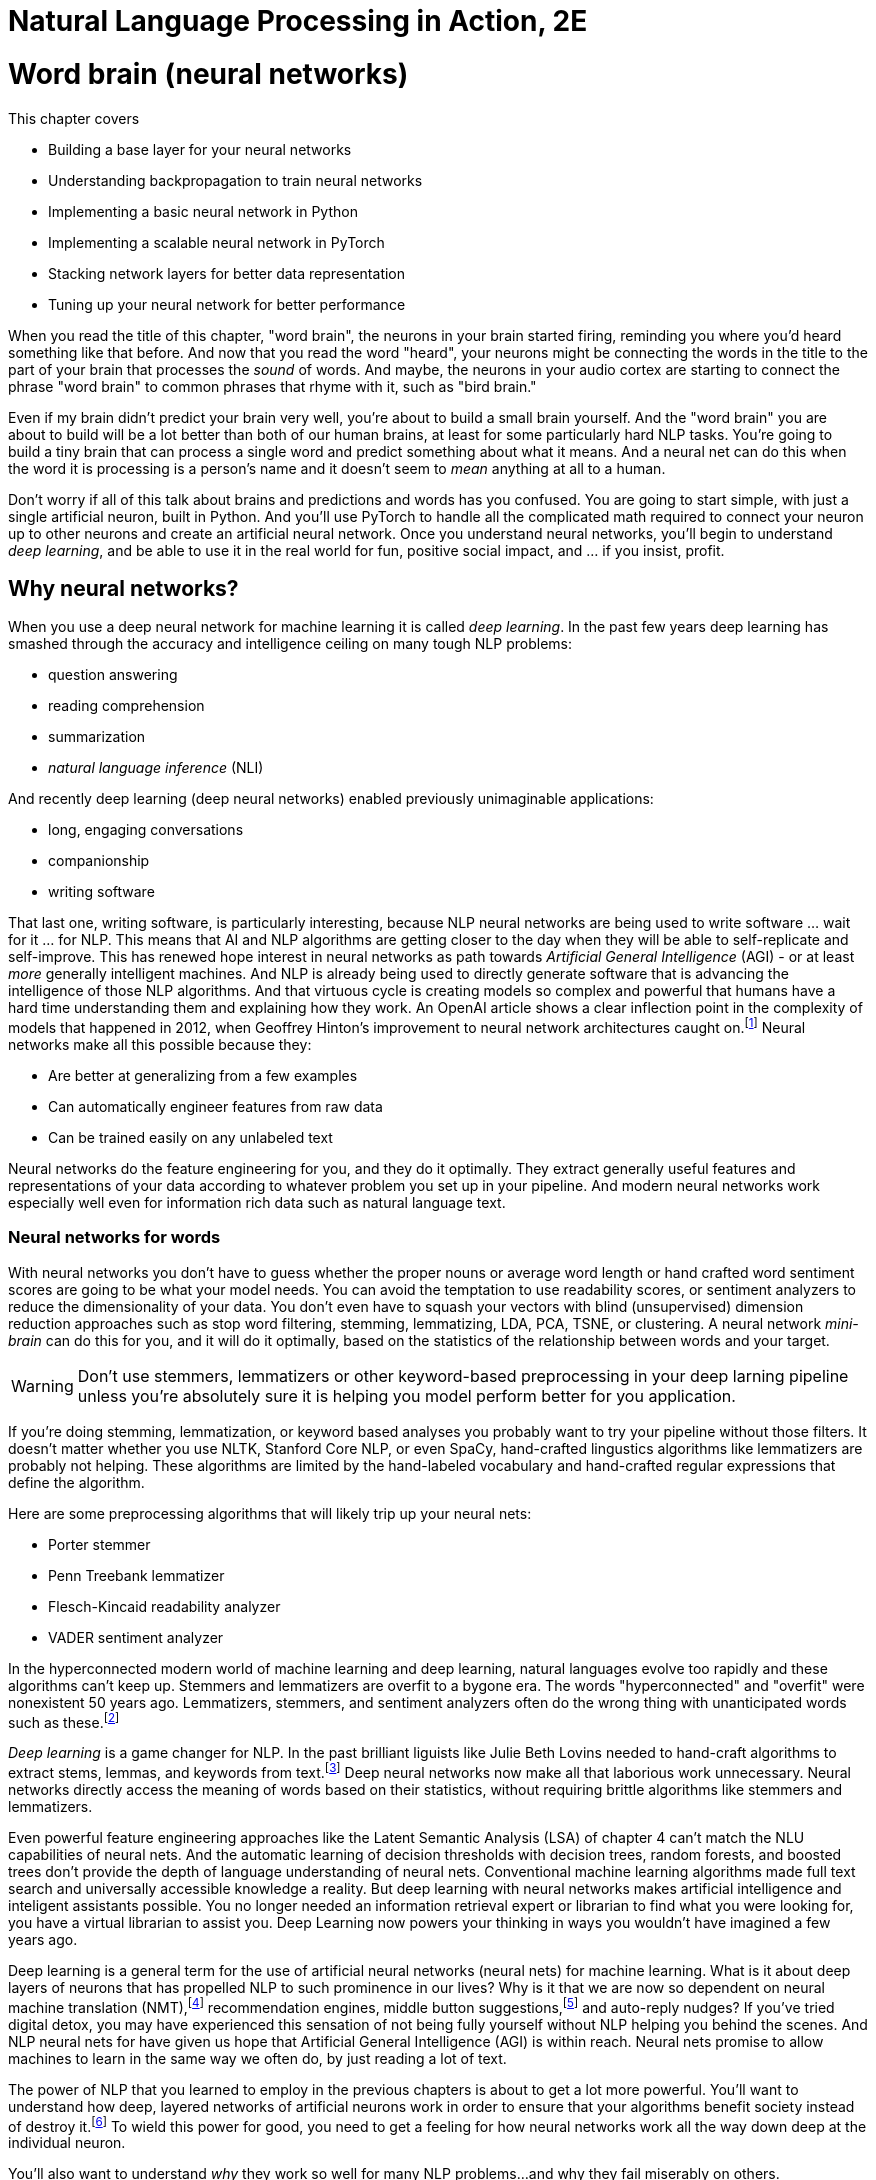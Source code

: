 = Natural Language Processing in Action, 2E
:Chapter: 5
:part: 2
:imagesdir: .
:xrefstyle: short
:figure-caption: Figure {chapter}.
:listing-caption: Listing {chapter}.
:table-caption: Table {chapter}.
:stem: latexmath

////
KM: Overall, this chapter has nice content. I have a few comments below, which are mostly related to formatting. The big thing to know is that we want to move comments and general text out of the footnotes and into the main flow of the paragraph.

Also, please note that production may move footnotes to be chapter endnotes, but we'll let them address that when we go to production.   
////

= Word brain (neural networks)

This chapter covers

* Building a base layer for your neural networks
* Understanding backpropagation to train neural networks
* Implementing a basic neural network in Python
* Implementing a scalable neural network in PyTorch
* Stacking network layers for better data representation
* Tuning up your neural network for better performance


////
KM: Nice intro!
////

When you read the title of this chapter, "word brain", the neurons in your brain started firing, reminding you where you'd heard something like that before.
And now that you read the word "heard", your neurons might be connecting the words in the title to the part of your brain that processes the _sound_ of words.
And maybe, the neurons in your audio cortex are starting to connect the phrase "word brain" to common phrases that rhyme with it, such as "bird brain."

Even if my brain didn't predict your brain very well, you're about to build a small brain yourself.
And the "word brain" you are about to build will be a lot better than both of our human brains, at least for some particularly hard NLP tasks.
You're going to build a tiny brain that can process a single word and predict something about what it means.
And a neural net can do this when the word it is processing is a person's name and it doesn't seem to _mean_ anything at all to a human.

Don't worry if all of this talk about brains and predictions and words has you confused.
You are going to start simple, with just a single artificial neuron, built in Python.
And you'll use PyTorch to handle all the complicated math required to connect your neuron up to other neurons and create an artificial neural network.
Once you understand neural networks, you'll begin to understand _deep learning_, and be able to use it in the real world for fun, positive social impact, and ... if you insist, profit.

== Why neural networks?

When you use a deep neural network for machine learning it is called _deep learning_.
In the past few years deep learning has smashed through the accuracy and intelligence ceiling on many tough NLP problems:

////
KM: I added italics to NLI. 
////

* question answering
* reading comprehension
* summarization
* _natural language inference_ (NLI)

And recently deep learning (deep neural networks) enabled previously unimaginable applications:

* long, engaging conversations
* companionship
* writing software

////
KM: In the paragraph below, move the text explaining the link from the footnote to the main part of the paragraph. Only the citation info should be in the footnote.  
////

That last one, writing software, is particularly interesting, because NLP neural networks are being used to write software ... wait for it ... for NLP.
This means that AI and NLP algorithms are getting closer to the day when they will be able to self-replicate and self-improve.
This has renewed hope interest in neural networks as path towards _Artificial General Intelligence_ (AGI) - or at least _more_ generally intelligent machines.
And NLP is already being used to directly generate software that is advancing the intelligence of those NLP algorithms.
And that virtuous cycle is creating models so complex and powerful that humans have a hard time understanding them and explaining how they work.
An OpenAI article shows a clear inflection point in the complexity of models that happened in 2012, when Geoffrey Hinton's improvement to neural network architectures caught on.footnote:["since 2012, the amount of compute used in the largest AI training runs has been increasing exponentially with a 3.4-month doubling time" by Dario Amodei and Danny Hernandez here (https://openai.com/blog/ai-and-compute/)]
Neural networks make all this possible because they:

* Are better at generalizing from a few examples
* Can automatically engineer features from raw data
* Can be trained easily on any unlabeled text


Neural networks do the feature engineering for you, and they do it optimally.
They extract generally useful features and representations of your data according to whatever problem you set up in your pipeline.
And modern neural networks work especially well even for information rich data such as natural language text.

=== Neural networks for words

With neural networks you don't have to guess whether the proper nouns or average word length or hand crafted word sentiment scores are going to be what your model needs.
You can avoid the temptation to use readability scores, or sentiment analyzers to reduce the dimensionality of your data.
You don't even have to squash your vectors with blind (unsupervised) dimension reduction approaches such as stop word filtering, stemming, lemmatizing, LDA, PCA, TSNE, or clustering.
A neural network _mini-brain_ can do this for you, and it will do it optimally, based on the statistics of the relationship between words and your target.

WARNING: Don't use stemmers, lemmatizers or other keyword-based preprocessing in your deep larning pipeline unless you're absolutely sure it is helping you model perform better for you application.

If you're doing stemming, lemmatization, or keyword based analyses you probably want to try your pipeline without those filters.
It doesn't matter whether you use NLTK, Stanford Core NLP, or even SpaCy, hand-crafted lingustics algorithms like lemmatizers are probably not helping.
These algorithms are limited by the hand-labeled vocabulary and hand-crafted regular expressions that define the algorithm.

Here are some preprocessing algorithms that will likely trip up your neural nets:

* Porter stemmer
* Penn Treebank lemmatizer
* Flesch-Kincaid readability analyzer
* VADER sentiment analyzer

In the hyperconnected modern world of machine learning and deep learning, natural languages evolve too rapidly and these algorithms can't keep up.
Stemmers and lemmatizers are overfit to a bygone era.
The words "hyperconnected" and "overfit" were nonexistent 50 years ago.
Lemmatizers, stemmers, and sentiment analyzers often do the wrong thing with unanticipated words such as these.footnote:[See the lemmatizing FAQ chatbot example in chapter 3 failed on the question about "overfitting."]

////
KM: In the paragraph below, move the text explaining the link from the footnote to the main part of the paragraph. Only the citation info should be in the footnote.  
////

_Deep learning_ is a game changer for NLP.
In the past brilliant liguists like Julie Beth Lovins needed to hand-craft algorithms to extract stems, lemmas, and keywords from text.footnote:[Julie Beth Lovins (https://en.wikipedia.org/wiki/Julie_Beth_Lovins) invented the algorithmic one-pass stemmer and lemmatizer algorithms made famous by Martin Porter and othershttps://nlp.stanford.edu/IR-book/html/htmledition/stemming-and-lemmatization-1.html]
Deep neural networks now make all that laborious work unnecessary.
Neural networks directly access the meaning of words based on their statistics, without requiring brittle algorithms like stemmers and lemmatizers.

Even powerful feature engineering approaches like the Latent Semantic Analysis (LSA) of chapter 4 can't match the NLU capabilities of neural nets.
And the automatic learning of decision thresholds with decision trees, random forests, and boosted trees don't provide the depth of language understanding of neural nets.
Conventional machine learning algorithms made full text search and universally accessible knowledge a reality.
But deep learning with neural networks makes artificial intelligence and inteligent assistants possible.
You no longer needed an information retrieval expert or librarian to find what you were looking for, you have a virtual librarian to assist you.
Deep Learning now powers your thinking in ways you wouldn't have imagined a few years ago.

////
KM: You gave us the definition of Deep Learning toward the beginning of the chapter. I'm not sure we need to repeat the definition below. 

Also, move the text explaining the link from the footnote to the main part of the paragraph. Only the citation info should be in the footnote.  
////

Deep learning is a general term for the use of artificial neural networks (neural nets) for machine learning.
What is it about deep layers of neurons that has propelled NLP to such prominence in our lives?
Why is it that we are now so dependent on neural machine translation (NMT),footnote:[There's a subreddit where people post comments made entirely of middle button suggestions from their smartphones: https://proai.org/nmt-attention] recommendation engines, middle button suggestions,footnote:[There's a subreddit where people post comments made entirely of middle button suggestions from their smartphones: https://proai.org/middle-button-subreddit] and auto-reply nudges?
If you've tried digital detox, you may have experienced this sensation of not being fully yourself without NLP helping you behind the scenes.
And NLP neural nets for have given us hope that Artificial General Intelligence (AGI) is within reach.
Neural nets promise to allow machines to learn in the same way we often do, by just reading a lot of text.

////
KM: In the paragraph below, move the text explaining the link from the footnote to the main part of the paragraph. Only the citation info should be in the footnote.  
////

The power of NLP that you learned to employ in the previous chapters is about to get a lot more powerful.
You'll want to understand how deep, layered networks of artificial neurons work in order to ensure that your algorithms benefit society instead of destroy it.footnote:[Stuart Russell's _Human Compatible AI_ explains the dangers and promise of AI and AGI, with some insightful NLP examples.]
To wield this power for good, you need to get a feeling for how neural networks work all the way down deep at the individual neuron.

You'll also want to understand _why_ they work so well for many NLP problems...and why they fail miserably on others.

////
KM: In the paragraph below, move the text explaining the link from the footnote to the main part of the paragraph. Only the citation info should be in the footnote.  
////
We want to save you from the "AI winter" that discouraged researchers in the past.
If you employ neural networks incorrectly you could get frost bitten by an overfit NLP pipeline that works well on your test data, but proves disastrous in the real world.
As you get to understand how neural networks work, you will begin to see how you can build more _robust NLP_ neural networks.footnote:[Neural networks for NLP problems are notoriously brittle and vulnerable to adversarial attacks such as poisoning. Robin Jia's Ph.D. thesis _Building Robust NLP Systems_ (https://robinjia.GitHub.io/assets/pdf/robinjia_thesis.pdf) explains how to measure a model's robustness and improve it.]
But first you must build an intuition for how a single neuron works.

[TIP]
====
////
KM: Are there any Manning books on this topic? Take a look and, if there is, it would be great to share that with readers as well. 
////

Here are two excellent (and free) NL texts about processing NL text with neural networks.
And you can even use these texts to train a deep learning pipeline to understand the terminology of NLP.

* _A Primer on Neural Network Models for Natural Language Processing_ by Yoav Goldberg (https://u.cs.biu.ac.il/\~yogo/nnlp.pdf)
* _CS224d: Deep Learning for Natural Language Processing_ by Richard Socher (https://web.stanford.edu/class/cs224d/lectures/)
====

=== Neurons as feature engineers
////
KM: This is a long section of mostly text; readers often get frustrated by so much text. Try  breaking it up into a couple heading 3's (4 equal signs) to chunk the content for the readers.
////

One of the main limitations of linear regression, logistic regression, and naive Bayes models is that they all require that you to engineer features one by one.
You must find the best numerical representation of your text among all the possible ways to represent text as numbers.

////
KM: In the sentence below, there are 2 an's and we might be missing a word such as how. Please read it carefully and try to clarify what you mean. 
////

Then you have to parameterize a function takes an an input these engineered feature
representations and outputs your predictions.
Only then can the optimizer start searching for the parameter values that best predict the output variable.

[NOTE]
====
In some cases you will want to manually engineer threshold features for your NLP pipeline.
This can be especially useful if you need an explainable model that you can discuss with your team and relate to real world phenomena.
To create a simpler model with few engineered features, without neural networks, requires you to examine residual plots for each and every feature. When you see a discontinuity or nonlinearity in the residuals at a particular value of the feature, that's a good threshold value to add to your pipeline.
In some cases you can even find an association between your engineered thresholds and real world phenomena.
====

////
KM: The sentence below is confusing. Try taking out the word "will".
////

For example the TF-IDF vector representation you used in chapter 3 works will for information retrieval and full text search.
However TF-IDF vectors often don't generalize well for semantic search or NLU in the real world where words are used in ambiguous ways or mispelled (_sic_).
And the PCA or LSA transformation of chapter 4 may not find the right topic vector representation for your particular problem.
PCA and LSA are good for visualization but not optimal for NLU applications.
Multi-layer neural networks (_deep learning_) promise to do this feature enginering for you and do it in a way that's in some sense optimal.
Neural networks search a much broader space of possible feature engineering functions.

Another example of some feature engineering that neural networks can optimize for you is polynomial feature extraction.
During feature engineering, you may assume think the relationship between inputs and outputs is quadratic, then you must square all your features.
If you think it might be cubic then you have to cube all your feature variables.
And if you don't know which interactions might be critical to solving your problem, you have to multiply all your features by each other.

Think back to the last time you used `sklearn.preprocessing.PolynomialFeatures` you know the depth and breadth of this rabbit hole.
The number of possible fourth order polynomial features is virtually limitless.
You might try to reduce the dimensions of your TF-IDF vectors from 10s of thousands to 100s of dimensions using PCA or LSA.
But throwing in fourth order polynomial features would exponentially expand your dimensionality beyond even the dimensionality of TF-IDF vectors.

And even with millions of possible polynomial features, there are still millions more threshold features.
Random forests of decision trees and boosted decision trees have advanced to the point that they do a decent job of feature engineering automatically.
So finding the right threshold features is essentially a solved problem.
But these feature representations are difficult to explain and sometimes don't generalize well to the real world.
This is where neural nets can help.

The Holy Grail of feature engineering is finding representations that say something about the physics of the real world.
If your features are explainable according to real world phenomena then can begin to build confidence that it is more than just predictive.
It may be a truly causal model that says something about the world that is true in general and not just for your dataset.

Peter Woit explains how the explosion of possible models in modern physics are mostly _Not Even Wrong_ .footnote:[_Not Even Wrong: The Failure of String Theory and the Search for Unity in Physical Law_ by Peter Woit]
These _not even wrong_ models are what you create when you use `sklearn.preprocessing.PolynomialFeatures`.
And that is a real problem.
Very few of the millions of these extracted polynomial features are even physically possible.
They can't be falsified.
In other words the vast majority of polynomial features are just noise.footnote:[Lex Frideman interview with Peter Woit (https://lexfridman.com/peter-woit/)]

[IMPORTANT]
====
For any machine learning pipeline, make sure your polynomial features never include the multiplication of more than 2 physical quantities.
For example stem:[x_1 * x_2^3] is a legitimate fourth order polynomial features to try.
However, polynomial features that multiple more than two quantities together, such as stem:[x_1 * x_2 * x_3^2] are not physically realizable and should be weeded out of your pipeline.
====

So now you are ready to start building single neurons that look a lot like logistic regressions.
Ultimately you will be able to combine and stack these neurons in layers that optimize the feature engineering for you.

=== Biological neurons

Frank Rosenblatt came up with the first artificial neural network based on his understanding of how biological neurons in our brains work.
He called it a perceptron because he was using it to help machines perceive their environment using sensor data as input.footnote:[Rosenblatt, Frank (1957), The perceptron--a perceiving and recognizing automaton. Report 85-460-1, Cornell Aeronautical Laboratory.].
He hoped they would revolutionize machine learning by eliminating the need to hand-craft filters to extract features from data.
He also wanted to automate the process of finding the right combination of functions for any problem.

He wanted to make it possible for engineers to build AI systems without having to design specialized models for each problem.
At the time, engineers used linear regressions, polynomial regressions, logistic regressions and decision trees to help robots make decisions.
Rosenblatt's perceptron was a new kind of machine learning algorithm that could approximate any function, not just a line, a logistic function, or a polynomial.footnote:[https://en.wikipedia.org/wiki/Universal_approximation_theorem]
He based it on how biological neurons work.

.Biological neuron cell
image::../images/ch05/biological_neuron_cell.png[alt="Figure 5.1: Diagram of biological neuron cell showing sensory input flowing in from the left with three black arrows overlayed on top of the branching root like dendrites and then flowing out in a single arrow to the right along the axon of the brain neuron. Inputs and outputs are black arrows pointing from left to right",width=80%,link="../images/ch05/biological_neuron_cell.png"]

Rosenblatt was building on a long history of successful logistic regression models.
He was modifying the optimization algorithm slightly to better mimic what neuroscientists were learning about how biological neurons adjust their response to the environment over time.

Electrical signals flow into a biological neuron in your brain through the _dendrites_ (see figure 5.1) and into the nucleus.
The nucleus accumulates electric charge and it builds up over time.
When the accumulated charge in the nucleus reaches the activation level of that particular neuron it _fires_ an electrical signal out through the _axon_.
However, neurons are not all created equal.
The dendrites of the neuron in your brain are more "sensitive" for some neuron inputs than for others.
And the nucleus itself may have a higher or lower activation threshold depending on its function in the brain.
So for some more sensitive neurons it takes less of a signal on the inputs to trigger the output signal being sent out the axon.

So you can imagine how neuroscientists might measure the sensitivity of individual dendrites and neurons with experiments on real neurons.
And this sensitivity can be given a numerical value.
Rosenblatt's perceptron abstracts this biological neuron to create an artificial neuron with a _weight_
associated with each input (dendrite).
For artificial neurons, such as Rosenblatt's perceptron, we represent the sensitivity of individual dendrites as a numerical _weight_ or _gain_ for that particular path.
A biological cell _weights_ incoming signals when deciding when to fire.
A higher weight represents a higher sensitivity to small changes in the input.

A biological neuron will dynamically change those weights in the decision making process over the course of its life.
You are going to mimic that biological learning process using the machine learning process called _back propagation_.

// IDEA: output arrow labeled y=output and destination output "node" should be invisible small size, no circle
.Basic perceptron
image::../images/ch05/perceptron.png[alt="Figure 5.2: Single neuron perceptron with N inputs on the left labeled x_0=1.0, x_1, x_2, x_... x_n. The weights are labeled w_0=intercept, w_1, w_2, w_..., w_n. Then sum(x*w) -> z > threshold -> y",width=80%,link="../images/ch05/perceptron.png"]

////
KM: In the paragraph below, the text of the footnote should either be part of the main flow of the paragraph, changed to a note, or deleted. Only the citation info should be in the footnote.  
////

AI researchers hoped to replace the rigid math of logistic regressions and linear regressions and polynomial feature extraction with the more fuzzy and generalized logic of neural networks -- tiny brains.
Rosenblatt's artificial neurons even worked for trigonometric functions and other highly nonlinear functions.
Each neuron solved one part of the problem and could be combined with other neurons to learn more and more complex functions.footnote:[Unfortunately it wasn't general enough to handle _any_ function. Even simple functions, like an XOR gate can't be solved with a single layer perception.]
He called this collection of artificial neurons a perceptron.

Rosenblatt didn't realize it at the time, but his artificial neurons could be layered up just as biological neurons connect to each other in clusters.
In modern _deep learning_ we connect the predictions coming out of one group of neurons to another collection of neurons to refine the predictions.
This allows us to create layered networks that can model _any_ function.
They can now solve any machine learning problem ... if you have enough time and data.

// TODO: 2 hidden neurons at the left in first layer, 1 hidden neuron, so 3 activation functions/nodes
.Neural network layers
image::../images/ch05/multilayer-perceptron.png[alt="Figure 5.3: Layers of neurons with a base layer at the far left and the classification output at the far right",width=80%,link="../images/ch05/multilayer-perceptron.png"]

=== Perceptron

One of the most complex things neurons do is process language.
Think about how a perceptron might be used to process natural language text.
Does the math shown in figure 5.2 remind you of any of the machine learning models you've used before?
What machine learning models do you know of that multiply the input features by a vector of weights or coefficients?
Well that would be a linear regression.
But what if you used a sigmoid activation function or logistic function on the output of a linear regression?
It's starting to look a lot like a _logistic regression_ to me.

The sigmoid _activation function_ used in a perceptron is actually the same as the logistic function used within logistic regression.
Sigmoid just means s-shaped.
And the logistic function has exactly the shape we want for creating a soft threshold or logical binary output.
So really what your neuron is doing here is equivalent to a logistic regression on the inputs.

This is the formula for a logistic function implemented in python.

[source, ipython3]
----
def logistic(x, w=1., phase=0, gain=1):
    return gain / (1. + np.exp(-w * (x - phase)))
----

And here is what a logistic function looks like, and how the coefficient (weight) and phase (intercept) affect its shape.


[source, ipython3]
----
import seaborn as sns
sns.set_style()

xy = pd.DataFrame(np.arange(-50, 50) / 10., columns=['x'])
for w, phase in zip([1, 3, 1, 1, .5], [0, 0, 2, -1, 0]):
    kwargs = dict(w=w, phase=phase)
    xy[f'{kwargs}'] = logistic(df['x'], **kwargs)
xy.plot(grid="on", ylabel="y")
----

What were your inputs when you did a logistic regression on natural language sentences in earlier chapters?
You first processed the text with a keyword detector, `CountVectorizer`, or `TfidfVectorizer`.
These models use a tokenizer, like the ones you learned about in chapter 2 to split the text into individual words, and then count them up.
So for NLP it's common to use the BOW counts or the TF-IDF vector as the input to an NLP model, and that's true for neural networks as well.

Each of Rosenblatt's input weights (biological dendrites) had an adjustable value for the weight or sensitivity of that signal.
Rosenblatt implemented this weight with a potentiometer, like the volume knob on an old fashioned stereo receiver.
This allowed researchers to manually adjust the sensitivity of their neuron to each of its inputs individually.
A perceptron can be made more or less sensitive to the counts of each word in the BOW or TF-IDF vector by adjusting this sensitivity knob.

Once the signal for a particular word was increased or decreased according to the sensitivity or weight it passed into the main body of the biological neuron cell.
It's here in the body of the perceptron, and also in a real biological neuron, where the input signals are added together.
Then that signal is passed through a soft thresholding function like a sigmoid before sending the signal out the axon.
A biological neuron will only _fire_ if the signal is above some threshold.
The sigmoid function in a perceptron just makes it easy to implement that threshold at 50% of the min-max range.
If a neuron doesn't fire for a given combination of words or input signals, that means it was a negative classification match.

=== A Python perceptron

So a machine can simulate a really simple neuron by multiplying numerical features by "weights" and combining them together to create a prediction or make a decision.
These numerical features represent your object as a numerical vector that the machine can "understand".
For the home price prediction problem of Zillow's zestimate, how do you think they might build an NLP-only model to predice home price?
But how do you represent the natural language description of a house as a vector of numbers so that you can predict its price?
You could take a verbal description of the house and use the counts of each word as a feature, just as you did in chapter 2 and 3.
You could use a transformation like PCA to compress these thousands of dimensions into topic vectors, as you did with PCA in chapter 4.

But these approaches are just a guess at which features are important, based on the variability or variance of each feature.
Perhaps the key words in the description are the numerical values for the square footage and number of bedrooms in the home.
You word vectors and topic vectors would miss these numerical values entirely.

In "normal" machine learning problems, like predicting home prices, you might have structured numerical data.
You will usually have a table with all the important features listed, such as square footage, last sold price, number of bedrooms, and even latitude and longitude or zip code.
For natural language problems, however, we want your model to be able to work with unstructured data, text.
Your model has to figure out exactly which words and in what combination or sequence are predictive of your target variable.
Your model must read the home description, and, like a human brain, make a guess at the home price.
And a neural network is the closest thing you have to a machine that can mimic some of your human intuition.

The beauty of deep learning is that you can use as your input every possible feature you can dream up.
This means you can input the entire text description and have your transformer produce a high dimensional TF-IDF vector and a neural network can handle it just fine.
You can even go higher dimensional than that.
You can pass it the raw, unfiltered text as 1-hot encoded sequences of words.
Do you remember the piano roll we talked about in chapter 2?
Neural networks are made for these kinds of raw representations of natural language data.

==== Shallow learning

////
KM: In the paragraph below, move the text from the footnote to the main part of the paragraph. Only citation info should be in the footnote.  
////

Your first deep learning NLP problem, you will keep it shallow.
To understand the magic on deep learning it helps to see how a single neuron works.
A single neuron will find a _weight_ for each feature you input into the model.
You can think of these weights as a percentage of the signal that is let into the neuron.
If you're familiar with linear regression, then you probably recognize these diagrams and can see that the weights are just the slopes of a linear regression.
And if you throw in a logistic function, these weights are the coefficients that a logistic regression learns as you give it examples from your dataset.footnote:[The weights for the inputs to a single neuron are mathematically equivalent to the slopes in a multivariate linear regression or logistic regression.]

[TIP]
====
Just as with the SciKit-Learn machine learning models, the individual features are denoted as stem:[x_i] or in Python as `x[i]`.
The _i_ is an indexing integer denoting the position within the input vector.
And the collection of all features for a given example are within the vector **x**.

stem:[x = x_1, x_2, ..., x_i, ..., x_n]

And similarly, you'll see the associate weights for each feature as w~i~, where _i_ corresponds to the integer in x. And the weights are generally represented as a vector *W*

stem:[w = w_1, w_2, ..., w_i, ..., w_n]
====

With the features in hand, you just multiply each feature (x~i~) by the corresponding weight (w~i~) and then sum up.

stem:[y = (x_1 * w_1) + (x_2 * w_2) + ... + (x_i * w_i) + ...]

Here's a fun, simple example to make sure you understand this math.
Imagine an input BOW vector for a phrase like "green egg egg ham ham ham spam spam spam spam":

[source,python]
----
>>> np.random.seed(451)
>>> tokens = "green egg egg ham ham ham spam spam spam spam".split()
>>> bow = Counter(tokens)
>>> x = pd.Series(bow)
>>> x
green    1
egg      2
ham      3
spam     4
----

[source,python]
----
>>> x1, x2, x3, x4 = x
>>> x1, x2, x3, x4
(1, 2, 3, 4)
----

[source,python]
----
>>> w0 = np.round(.1 * np.random.randn(), 2)
>>> w0
0.07
>>> w1, w2, w3, w4 = (.1 * np.random.randn(len(x))).round(2)
>>> w1, w2, w3, w4
(0.12, -0.16, 0.03, -0.18)
----

[source,python]
----
>>> x = np.array([1, x1, x2, x3, x4])  # <1>
>>> w = np.array([w0, w1, w2, w3, w4])  # <2>
>>> y = np.sum(w * x) + 1.0 * x0  # <3>
>>> y
-0.76
----
<1> Why do we need an extra input of 1?
<2> Notice the extra weight `w0`?
<3> Often an intermediate variable `z` is used here instead of `y`.

So this 4-input, 1-output, single-neuron network outputs a value of -0.76 for these random weights in a neuron that hasn't yet been trained.

There's one more piece you're missing here.
You need to run a nonlinear function on the output (`y`) to change the shape of the output so it's not just a linear regression.
Often a thresholding or clipping function is used to decide whether the neuron should fire or not.
For a thresholding function, if the weighted sum is above a certain threshold, the perceptron outputs 1.
Otherwise it outputs 0.
You can represent this threshold with a simple _step function_ (labeled "Activation Function" in figure 5.2).

Here's the code to apply a step function or thresholding function to the output of your neuron:

[source,python]
----
>>> threshold = 0.0
>>> y = int(y > threshold)
----

And if you want your model to output a continuous probability or likelihood rather than a binary `0` or `1`, you probably want to use the logistic activation function.footnote:[The logistic activation function can be used to turn a linear regression into a logistic regression: (https://scikit-learn.org/stable/auto_examples/linear_model/plot_logistic.html)]

[source,python]
----
>>> threshold = 0.5
>>>

----
A neural network works like any other machine learning model -- you present it with numerical examples of inputs (feature vectors) and outputs (predictions) for your model.
And like a conventional logistic regression, the neural network will use trial and error to find the weights on your inputs that create the best predictions.
Your _loss function_ will measure how much error your model has.

A common threshold is 0.
So this neuron would not fire if we used a rectified linear unit activation (RELU) function which is a very common activation function
Make sure this Python implementation of the math in a neuron makes sense to you.
Keep in mind, the code we've written is only for the _feed forward_ path of a neuron.
The math is very similar to what you would see in the `LogisticRegression.predict()` function in SciKit-Learn for a 4-input, 1-output logistic regression.footnote:[]

[NOTE]
====
A _loss function_ is a function that outputs a score to measure how bad your model is, the total error of its predictions.
An _objective function_ is just measures how good your model is based on how small the error is.
A _loss function_ is like the percentage of questions a student got wrong on a test.
An _objective function_ is like the grade or percent score on that test.
You can use either one to help you learn the right answers and get better and better on your tests.
====

==== Why the extra weight?

Did you notice that you have one additional weight, `w0`?
There is no input labeled `x0`.
So why is there a `w0`?
Can you guess why we always give our neural neurons an input signal with a constant value of "1.0" for `x0`?
Think back to the linear and logistic regression models you have built in the past.
Do you remember the extra coefficient in the single-variable linear regression formula?

[source,python]
----
y = m * x + b
----

The `y` variable is for the output or predictions from the model.
The `x` variable if for the single independent feature variable in this model.
And you probably remember that `m` represents the slope.
But do you remember what `b` is for?

[source,python]
----
y = slope * x + intercept
----

Now can you guess what the extra weight stem:[w_0] is for, and why we always make sure it isn't affected by the input (multiply it by an input of 1.0)?

[source,python]
----
w0 * 1.0 + w1 * x1 + ... + (x_n * w_n)
----

It's the _intercept_ from your linear regression, just "rebranded" as the _bias_ weight (`w0`) for this layer of a neural network.

Figure 5.2 and this example reference _bias_. What is this? The bias is an "always on" input to the neuron. The neuron has a weight dedicated to it just as with every other element of the input, and that weight is trained along with the others in the exact same way. This is represented in two ways in the various literature around neural networks. You may see the input represented as the base input vector, say of _n_-elements, with a 1 appended to the beginning or the end of the vector, giving you an _n_+1 dimensional vector. The position of the one is irrelevant to the network, as long as it is consistent across all of your samples. Other times people presume the existence of the bias term and leave it off the input in a diagram, but the weight associated with it exists separately and is always multiplied by one and added to the dot product of the sample input's values and their associated weights. Both are effectively the same -- just a heads-up to notice the two common ways of displaying the concept.

The reason for having the bias weight at all is that you need the neuron to be resilient to inputs of all zeros. It may be the case that the network needs to learn to output 0 in the face of inputs of 0, but it may not. Without the bias term, the neuron would output 0 * weight = 0 for any weights you started with or tried to learn. With the bias term, you wouldn't have the problem. And in case the neuron needs to learn to output 0, in that case, the neuron can learn to decrement the weight associated with the bias term enough to keep the dot product below the threshold.

Figure 5.3 is a rather neat visualization of the analogy between some of the signals within a biological neuron in your brain and the signals of an artificial neuron used for deep learning.
If you want to get deep, think about how you are using a biological neuron to read this book about natural language processing to learn about deep learning.
_Natural language understanding_ (NLU) is a term often used in academic circles to refer to natural language processing when that processing appears to demonstrate that the machine understands natural language text.
Word2vec embeddings are one example of a natural language understanding task. Question answering and reading comprehension tasks also demonstrate understanding. Neural networks in general are very often associated with natural language understanding.

.A perceptron and a biological neuron
image::../images/ch05/artificial_neuron_vs_biological.png[Perceptron and Neuron,width=80%,link="../images/ch05/artificial_neuron_vs_biological.png"]

The Python for a single neuron looks like this:

[source,python]
----
def neuron(x, w):
    z = sum(wi * xi for xi, wi in zip(x, w))
    return z > 0
----

[NOTE]
====
Python will treat the boolean values `True` or `False` from any conditional expression as numerical `1` or `0` when you multiply boolean by, or add it to another number.
====

The `w` variable contains the vector of weight parameters for the model.
These are the values that will be learned as the neuron's outputs are compared the desired outputs during training.
The `x` variable contains the vector of signal values coming into the neuron.
This is the feature vector, such as a TF-IDF vector for a natural language model.
For a biological neuron the inputs are the rate of electrical pulses rippling through the dendrites.
The input to one neuron is often the output from another neuron.

[TIP]
====
The sum of the pairwise multiplications of the inputs (`x`) and the weights (`w`) is exactly the same as the dot product of the two vectors `x` and `y`.
If you use numpy, a neuron can be implemented with a single brief Python expression: `w.dot(x) > 0`.
This is why _linear algebra_ is so useful for neural networks.
Neural networks are mostly just dot products of parameters by inputs.
And GPUs are computer processing chips designed to do all the multiplications and additions of these dot products in parallel, one operation on each GPU core.
So a 1000-core GPU can often perform a dot product 250 times faster than a 4-core CPU.
====

If you are familiar with the natural language of mathematics, you might prefer the summation notation:

.Equation 5.1: Threshold activation function
[latexmath]
++++
f(\vec{x}) = 1 \text{ if } \sum_{i=0}^{n} x_i w_i > threshold \text{ else } 0
++++

Your perceptron hasn't _learned_ anything just yet. But you have achieved something quite important. You've passed data into a model and received an output. That output is likely wrong, given you said nothing about where the weight values come from. But this is where things will get interesting.

[TIP]
================
The base unit of any neural network is the neuron. And the basic perceptron is a special case of the more generalized neuron. We refer to the perceptron as a neuron for now, and come back to the terminology when it no longer applies.
================

== Example logistic neuron

It turns out your already familiar with a very common kind of perceptron or neuron.
When you use the logistic function for the _activation function_ on a neuron, you've essentially created a logistic regression model.
A single neuron with the logistic function for its activation function is mathematically equivalent to the `LogisticRegression` model in SciKit-Learn.
The only difference is how they're trained.
So you are going to first train a logistic regression model and compare it to a single-neuron neural network trained on the same data.

=== The logistics of clickbait

Software (and humans) often need to make decisions based on logical criteria.
For example, many times a day you probably have to decide whether to click on a particular link or title.
Sometimes those links lead you to a fake news article.
So your brain learns some logical rules that it follows before clicking on a particular link.

* Is it a topic you're interested in?
* Does the link look promotional or spammy?
* Is it from a reputable source that you like?
* Does it look true or factual?

Each one of these decisions could be modeled in an artificial neuron within a machine.
And you could use that model to create a logic gate in a circuit board or a conditional expression (`if` statement) in software.
If you did this with artificial neurons, the smallest artificial "brain" you could build to handle these 4 decisions would use 4 logistic regression gates.

To mimic your brain's _clickbait_ filter you might decide to train a logistic regression model on the length of the headline.
Perhaps you have a hunch that longer headlines are more likely to be sensational and exagerated.
Here's a scatter plot of fake and authentic news headlines and their headline length in characters.

The neuron input weight is equivalent to the maximum slope in the middle of the logistic regression plot in figure 5.3 for a fake news classifier with the single feature, title length.

.Logistic regression - fakeness vs title length
image::../images/ch05/fake_news_title_len_logistic_regression.png[alt="Figure 5.3: Logistic regression - fakeness vs title length showing the logistic regression curve starting at zero fakeness then curving upward through 5% fakeness at 30 characters and 50% fakeness at 65 characters and 95% fakeness at 110 characters with overall accuracy of 85%",width=80%,link="../images/ch05/fake_news_title_len_logistic_regression.png"]

////
KM: In the paragraph below, move the text explaining the link from the footnote to the main part of the paragraph. Only the citation info should be in the footnote.  
////

You could stack them one after each other, like nested `if` statements.
Or you could run them all in parallel like your brain does.footnote:[Human brains can't perform these high level tasks in parallel. Consciousness attention is a serial pipeline. But individual neurons _can_ process sensory information in parallel. "Brain Mechanisms of Serial and Parallel Processing..." (https://www.jneurosci.org/content/28/30/7585) by Sigman and Dehaene. Does that satisfy your click-bait filter logic? ]
But let's look at just one of these logical gates in your thinking.
Imagine you built a logistic regression to classify a news article as truthful or not, based only on the title.
And what if you had only the length of the title to go on.
Your logistic regression plot would look something like this figure.

=== Sex education

How's that for clickbait?
Because the fake news (clickbait) dataset has been fully exploited on Kaggle, you're going to switch to a more fun and useful dataset.
You're going to predict predict the sex of a name with perceptrons (artificial neurons).

////
KM: In the paragraph below, move the text explaining the link from the footnote to the main part of the paragraph. Only the citation info should be in the footnote.  
////

The problem you're going to solve with this simple architecture is an everyday NLU problem that your brain's millions of neurons tries to solve every day.
Your brain is strongly incentivized to identify the birth sex of the people you interact with on social media.footnote:[If you're interested in why this is, check out _Mathematical Models of Social Evolution: A guide for the perplexed_ by Richard McElreath and Robert Boyd.]
A single artificial neuron can solve this challenge with about 80% accuracy using only the characters in the first name of a person.
You're going to use a sample of names from a database of 317 million birth certificates across US states and territories over more than 100 years.

Identifying someone's sex is useful to your genes because they only survive if you reproduce them by finding a sexual partner to blend your genes with.
Social interaction with other humans is critical to your genes' existence and survival.

////
KM: In the paragraph below, move the text explaining the link from the footnote to the main part of the paragraph, to a note, or delete it. Only citation info should be in the footnote.  
////

And your genes are the blueprint for your brain.footnote:[In _Darwin's Dangerous Idea_, on p.76, Daniel Dennet explains how sexual reproduction accelerates the "design" of species: "species that reproduce sexually can move through Design Space at a much greater speed than that achieved by organisms that reproduce asexually." ]
So your brain is likely to contain at least a few neurons dedicated to this critical task.
And you're going to find out how many artificial neurons it takes to predict the sex associated with a baby's given name (first name).

[IMPORTANT, definition]
.Sex
====
The word _sex_ here refers to the label a doctor assigns to a baby at birth.
The name, sex and date of birth are recorded on a birth certificates according to the law your state.
This is almost always equivalent to one's _genetic sex_.
Genetic sex is determined by whether a baby has XX chromosomes (female) or XY chromosomes (male).

Some states in the US also allow one to indicate their _gender_ on a birth certificate.
Identifying gender is a much more sensitive subject and gender is much harder to predict for a machine learning algorithm.
====

=== Pronouns

And there are practical uses for sex-estimation model even for machines that don't need it to spread their genes.
A sex estimation model can be used to solve an important and difficult challenge in NLP called _coreference resolution_.footnote:[Overview of Coreference Resolution at The Stanford Natural Language Processing Group: https://nlp.stanford.edu/projects/coref.shtml]
Coreference resolution is when an NLP algorithm identifies the object or words associated with pronouns in natural language text.
For example consider the pronouns in these sentences: "Maria was born in Ukraine. Her father was a physicist. 15 years later she left there for Israel."
You may not realize it, but you resolved three coreferences in the blink of an eye.
Your brain did the statistics on the likelihood that "Maria" was a "she/her" and that "Ukraine" is a "there".

////
KM: In the paragraph below, move the text of the footnote to the main part of the paragraph. Only the citation info should be in the footnote.  
////

Coreference resolution isn't always that easy, for machines or for humans.
It is more difficult to do in languages where pronouns do not have gender.
It can be even more difficult in languages with pronouns that do not discriminate between people and inanimate objects.footnote:[You've just resolved two more coreferences for the genderless "it" prounouns in these sentences. And there's a third one for "these" in this footnote. And another one for "there". I'll stop ;)]
Even languages with genderless objects like English sometimes arbitrarily assign gender to important things, such as sailing ships.
Ships are referred to with feminine pronouns such as "she" and "her."
And they are often given feminine names.

So knowing the sex associated with the names of people (and ships) in your text can be helpful in improving your NLU pipeline.
This can be helpful even when that sex identification is a poor indicator of the presented gender of a person mentioned in the text.
The author of text will often expect you to make assumptions about sex and gender based on names.
In gender bending SciFi novels, visionary and authors like Gibson use this to keep you on your toes and expand your mind.

[IMPORTANT]
====
Make sure your NLP pipelines and chatbots are kind, inclusive and accessible for all human beings.
In order to ensure your algorithms are unbiased you can _normalize_ for any sex and gender information in the text data you process.
In the next chapter you will see all the surprising ways in which sex and gender can affect the decisions your algorithms and your business make.
====

=== Sex Logistics

First import Pandas and set the `max_rows` to display only a few rows of your ``DataFrame``s

[source, ipython3]
----
>>> import pandas as pd
>>> import numpy as np
>>> pd.options.display.max_rows = 7
----

Now download the raw data from the `nlpia2` repository and sample only 10,000 rows, to keep things fast on any computer.

[source, ipython3]
----
>>> np.random.seed(451)
>>> df = pd.read_csv('https://proai.org/baby-names-us.csv.gz')  # <1>
>>> df = df.sample(10_000)
>>> df
----
<1> If you've cloned the nlpia2 repository (https://gitlab.com/prosocialai/nlpia2/) you can load data directly from there.

The data spans more than 100 years of US birth certificates, but only includes the baby's first name:

----
[cols=",,,,,,",options="header",]
|===
| |region |sex |year |name |count |freq
|6139665 |WV |F |1987 |Brittani |10 |0.000003
|2565339 |MD |F |1954 |Ida |18 |0.000005
|22297 |AK |M |1988 |Maxwell |5 |0.000001
|... |... |... |... |... |... |...
|4475894 |OK |F |1950 |Leah |9 |0.000003
|5744351 |VA |F |2007 |Carley |11 |0.000003
|5583882 |TX |M |2019 |Kartier |10 |0.000003
|===

10000 rows × 6 columns
----

You can ignore the region and birth year information for now.
You only need the natural language name to predict sex with reasonable accuracy.
If you're curious about names, you can explore these variables as features or targets.
Your target variable will be sex ('M' or 'F').
There are no other sex categories provided in this dataset besides male and female.

To save some work for the logistic regression you will want to aggregate (combine) your data across regions and years.
You can accomplish this with a Pandas ``DataFrame``'s `.groupby()` method.

[source,python]
----
>>> df = df.set_index(['name', 'sex'])
>>> groups = df.groupby(['name', 'sex'])
>>> counts = groups['count'].sum()
>>> counts
name      sex
Aaban     M        12
Aadam     M         6
Aadan     M        23
                 ...
Zyriah    F        63
Zyron     M         5
Zyshonne  M         5
----

Because we've aggregated the numerical data for only one column, `count`, this is a Pandas `Series` object rather than a `DataFrame`.
It looks a little funny because we created a multilevel index on both name and sex.
Can you guess why?
You may be surprised to hear that names like "Maria" and "Avi" have been used for both male and female babies in the US.

[source,python]
----
>>> counts[('Maria',)]
sex
F    542990
M      2730  # <1>
----
<1> Remember that you sampled only 10k of the more than 3M records in this database.

////
KM: In the paragraph below, move the text from the footnote to the main part of the paragraph or to a note. Only citation info should be in the footnote.  
////

That's what makes NLP and DataScience so much fun.
It gives us a broader view of the world that breaks us out of the limited perspective of our biological brains.
I've never met a male author named "Maria".
And the only "Avi" I've met is a brilliant and extremely generous male neuroscientist.footnote:[Bonus Easter Egg points if you know who I'm talking about. You need to reload the original complete dataset to get these numbers. See the `nlpia2` package on GitLab for details]

[source,python]
----
>>> counts[('Avi',)]  # <1>
sex
F      84
M    2981
Name: count, dtype: int64
----
<1> Reload the complete dataset to get these counts. See `nlpia2` (https://gitlab.com/prosocialai/nlpia2)

////
KM: In the paragraph below, move the text from the footnote to the main part of the paragraph. Only citation info should be in the footnote.  
////

This looks like a very efficient dataset for training a logistic regression.
In fact, if we only wanted to predict the likely sex of only the names in this database, we could just use the max count (the most common usage) for each name.
But this is a book about NLP.
We'd like our model to actually read and "understand" the text of the name in some way.
I want the model will work on odd names that are not even in this database, like my mother's name "Carlana."footnote:[A portmanteau of "Carl" and "Ana", her Swedish grandparents.]

But how do you tokenize a single word like a name?
You use the character n-grams as your tokens.
You can set up a `TfidfVectorizer` to count characters and character n-grams rather than words.
You can experiment with a wider or narrower `ngram_range` but 3-grams are a good bet for most TF-IDF-based information retrieval algorithms.
For example the state-of-the-art database PostgreSQL defaults to character 3-grams for it's full-text search indexes.

[source,python]
----
>>> from sklearn.feature_extraction.text import TfidfVectorizer
>>> vectorizer = TfidfVectorizer(use_idf=False,  # <1>
...     analyzer='char', ngram_range=(1, 3))  # <2>
>>> vectorizer
----
<1> Prevent the vectorizer from normalizing each row vector by the inverse document frequency. You will use the counts of births for that.


But now that you've indexed our `names` series by `name` _and_ `sex`, there will be duplicates for many names in our series.
We need to deduplicate the names before calculating TF-IDF document frequencies and character n-gram term frequencies.

[source,python]
----
>>> df = pd.DataFrame([list(tup) for tup in counts.index.values],
...                   columns=['name', 'sex'])
>>> df['count'] = counts.values
>>> df
        name sex  counts
0      Aaden   M      51
1     Aahana   F      26
2      Aahil   M       5
...      ...  ..     ...
4235     Zvi   M       5
4236     Zya   F       8
4237   Zylah   F       5
[4238 rows x 3 columns]
----

Now you are ready to split the data into training and test sets.

[source, python]
----
>>> df['istrain'] = np.random.rand(len(df)) < .9
>>> df
        name sex  counts  istrain
0      Aaden   M      51     True
1     Aahana   F      26     True
2      Aahil   M       5     True
...      ...  ..     ...      ...
4235     Zvi   M       5     True
4236     Zya   F       8     True
4237   Zylah   F       5     True
[4238 rows x 4 columns]
----

To ensure you don't accidentally swap the sexes for any of the names, recreate the `name, sex` multiindex:

[source, python]
----
>>> df.index = pd.MultiIndex.from_tuples(
...     zip(df['name'], df['sex']), names=['name_', 'sex_'])
>>> df
               name sex  count  istrain
name_  sex_
Aaden  M      Aaden   M     51     True
Aahana F     Aahana   F     26     True
Aahil  M      Aahil   M      5     True
...             ...  ..    ...      ...
Zvi    M        Zvi   M      5     True
Zya    F        Zya   F      8     True
Zylah  F      Zylah   F      5     True
[4238 rows x 4 columns]
----

As you saw earlier, this dataset contains conflicting labels for many names.
Some names are used for both male and female babies.
You want to make sure that your test set names don't appear anywhere in your training set.
You also want to make sure that your test set only has one "right" label for each name.
This will enable the possibility that your model could _theoretically_ achieve 100% accuracy.
Obviously this isn't really possible for a problem like this where even humans can't achieve 100% accuracy.
But your accuracy on the test set will tell you how close you are to this ideal, but only if you delete the duplicate names from your test set.

[source,python]
----
>>> df_most_common = {}  # <1>
>>> for name, group in df.groupby('name'):
...     row_dict = group.iloc[group['count'].argmax()].to_dict()
...     df_most_common[(name, row_dict['sex'])] = row_dict
>>> df_most_common = pd.DataFrame(df_most_common).T  # <2>
>>> df_most_common['istest'] = ~df_most_common['istrain'].astype(bool)
>>> df_most_common
            name sex count istrain
Aaden  M   Aaden   M    51    True
Aahana F  Aahana   F    26    True
Aahil  M   Aahil   M     5    True
...          ...  ..   ...     ...
Zvi    M     Zvi   M     5    True
Zya    F     Zya   F     8    True
Zylah  F   Zylah   F     5    True
[4025 rows x 4 columns]
----
<1> The fastest way to incrementally build a Series is with a `dict`: https://stackoverflow.com/a/57001947/623735
<2> A DataFrame created from a `dict` of ``dict``s will be a single row. Transpose that to create a column.

Because of the duplicates the test set flag can be created from the `not` of the `istrain`.

[source, python]
----
>>> istest = ~df_most_common['istrain'].astype(bool)
>>> df_most_common['istest'] = istest
>>> print(df_most_common)
            name sex count  istest istrain
Aaden  M   Aaden   M    51   False    True
Aahana F  Aahana   F    26   False    True
Aahil  M   Aahil   M     5   False    True
...          ...  ..   ...     ...     ...
Zvi    M     Zvi   M     5   False    True
Zya    F     Zya   F     8   False    True
Zylah  F   Zylah   F     5   False    True
----

Now you can transfer the `istest` and `istrain` flags over to the original dataframe, being careful to fill `NaNs` with False for both the training set and the test set.

[source, ipython3]
----
>>> df['istest'] = df_most_common['istest'].fillna(False)
>>> istestisna = df['istest'].isna()
>>> istrain = ~(df['istest'][~istestisna]).fillna(False)
>>> df['istrain'] = istrain
>>> df['istrain'].sum() / len(df)
0.8589  # <1>
>>> df['istest'].sum() / len(df)
0.0908  # <2>
>>> (df['istrain'] + df['istest']).sum() / len(df)
0.9497  # <3>
----
<1> about 86% of the samples can be used for training
<2> about 9% of the samples can be used for testing
<3> less than 95% of of the samples can be used for training or testing, because of names used for both sexes

Now you can use the training set to fit `TfidfVectorizer` without skewing the n-gram counts with the duplicate names.

[source,python]
----
>>> unique_names = df[istrain]['name'].unique()
>>> vecs = vectorizer.fit_transform(unique_names)
>>> vecs
<30232x5911 sparse matrix of type '<class 'numpy.float64'>'
    with 455856 stored elements in Compressed Sparse Row format>
----

You need to be careful when working with sparse data structures.
If you convert them normal dense arrays with `.todense()` you may crash your computer by using up all its RAM.
But this sparse matrix contains only about 2 million elements so it show work fine within most laptops.
You can use toarray() on sparse matrices to create a DataFrame and give the rows and columns labels.

[source,python]
----
>>> vecs = pd.DataFrame(vecs.toarray())
>>> vecs.columns = vectorizer.get_feature_names_out()
>>> vecs.index = unique_names
>>> vecs.iloc[:,:7]
                 a        aa       aab  aac       aad  aaf  aah
Aaban     0.707107  0.235702  0.235702  0.0  0.000000  0.0  0.0
Aadam     0.707107  0.235702  0.000000  0.0  0.235702  0.0  0.0
Aadan     0.707107  0.235702  0.000000  0.0  0.235702  0.0  0.0
...            ...       ...       ...  ...       ...  ...  ...
Zyria     0.288675  0.000000  0.000000  0.0  0.000000  0.0  0.0
Zyriah    0.258199  0.000000  0.000000  0.0  0.000000  0.0  0.0
Zyshonne  0.000000  0.000000  0.000000  0.0  0.000000  0.0  0.0
----

Aah, but it looks like our `TfidfVectorizer` folded the case.
It's likely that capitalization will help the model, so lets revectorize without lowercasing.

[source,python]
----
>>> vectorizer = TfidfVectorizer(analyzer='char',
...    ngram_range=(1, 3), use_idf=False, lowercase=False)  # <1>
>>> vecs = vectorizer.fit_transform(unique_names)
>>> vecs = pd.DataFrame(vecs.toarray())
>>> vecs.columns = vectorizer.get_feature_names_out()
>>> vecs.index = unique_names
>>> vecs.iloc[:,:5]
                 A        Aa       Aab       Aad  Aah
Aaban     0.267261  0.267261  0.267261  0.000000  0.0
Aadam     0.267261  0.267261  0.000000  0.267261  0.0
Aadan     0.267261  0.267261  0.000000  0.267261  0.0
...            ...       ...       ...       ...  ...
Zyria     0.000000  0.000000  0.000000  0.000000  0.0
Zyriah    0.000000  0.000000  0.000000  0.000000  0.0
Zyshonne  0.000000  0.000000  0.000000  0.000000  0.0
----

=== Sexy logistic regressions

////
KM: In the paragraph below, move the text explaining the link from the footnote to the main part of the paragraph. Only the citation info should be in the footnote.  
////

Logistic regressions are the perfect machine learning model for any high dimensional feature vector such as a TF-IDF vector.footnote:[Logistic regression example to predict probability of passing an exam from the number of hours you study on Wikipedia: (https://en.wikipedia.org/wiki/Logistic_regression#Probability_of_passing_an_exam_versus_hours_of_study)]
As you saw in previous chapters, the SciKit-Learn implementation `LogisticRegresion` class has a regularization coefficient that you can use to optimally reduce the features for your model, helping it generalize.
And `LogisticRegresion` class even has a `sample_weight` hyperparameter that will work well with the counts of baby names.

[source, ipython3]
----
>>> from sklearn.linear_model import LogisticRegression
>>> model = LogisticRegression()
----

=== Sexy neurons

To turn a logistic regression into a neuron you just need a way to connect it to other neurons.
You need a neuron that can learn to predict the outputs of other neurons.
And you need to spread the learning out so one neuron doesn't try to do all the work.
Each time your neural network gets an example from your dataset that shows it the right answer it will be able to calculate just how wrong it was, the loss or error.
But if you have more than one neuron working together to contribute to that prediction, they'll each need to know how much to change their weights to move the output closer to the correct answer.
And to know that you need to know how much each weight affects the output, the gradient (slope) of the weights relative to the error.
This process of computing gradients (slopes) and telling all the neurons how much to adjust their weights up and down so that the loss will go down  is called _backpropagation_ or backprop.

A deep learning package like PyTorch can handle all that for you automatically.
In fact it can handle any computational graph (network) you can dream up.
PyTorch can handle any network of connections between mathematical operations.
This flexibility is why most researchers use it rather than TensorFlow (Keras) for their breakthrough NLP algorithms.
TensorFlow is designed with a particular kind of computational graph in mind, one that can be efficiently computed on specialized chips manufactured by one of the BigTech companies.
Deep Learning is a powerful money-maker for Big Tech and they want to train your brain to use only their tools for building neutral networks.
I had no idea BigTech would assimilate Keras into the TensorFlow "Borg", otherwise I would not have recommended it in the first edition.

The decline in portability for Keras and the rapidly growing popularity of PyTorch are the main reasons we decided a second edition of this book was in order.
What's so great about PyTorch?

Wikipedia has an unbiased and detailed comparison of all DeepLearning frameworks.
And Pandas let's you load it directly from the web into a `DataFrame`:

[source, ipython3]
----
>>> import pandas as pd
>>> import re

>>> dfs = pd.read_html('https://en.wikipedia.org/wiki/'
...     + 'Comparison_of_deep-learning_software')
>>> df = dfs[0]
----

Here's how we used some crude NLP to score the top 10 deep learning frameworks:

[source, ipython3]
----
bincols = list(df.loc[:, 'OpenMP support':].columns)
bincols += ['Open source', 'Platform', 'Interface']
dfd = {}
for i, row in df.iterrows():
    rowd = row.fillna('No').to_dict()
    for c in bincols:
        text = str(rowd[c]).strip().lower()
        tokens = re.split(r'\W+', text)
        tokens += '*'
        rowd[c] = 0
        for kw, score in zip(
                'yes via roadmap no linux android python *'.split(),
                [1, .9, .2, 0, 2, 2, 2, .1]):
            if kw in tokens:
                rowd[c] = score
                break
    dfd[i] = rowd

# create dataframe from dict of dicts
df = pd.DataFrame(dfd).T
scores = df[bincols].T.sum()
df['Portability'] = scores
df = df.sort_values('Portability', ascending=False)

# actively developed, open source, supports Linux, python API:
df = df.reset_index()
print(df[['Software', 'Portability']][:10])
----
[source, ipython3]
----
              Software Portability
0              PyTorch        14.9
1         Apache MXNet        14.2
2           TensorFlow        13.2
3       Deeplearning4j        13.1
4                Keras        12.2
5                Caffe        11.2
6              PlaidML        11.2
7         Apache SINGA        11.2
8  Wolfram Mathematica        11.1
9              Chainer          11
----

PyTorch got nearly a perfect score because of its support for Linux, Android and all popular deep learning applications applications.

Another promising one you might want to check out is ONNX.
It's really a meta framework and an open standard that allows you to convert back and forth between networks designed on another framework.

You are here to learn about neurons.
PyTorch is just what you need.
And there's a lot to learn to get familiar with your new PyTorch toolbox.

[id=best_figure, reftext={chapter}.{counter:table}]
.SciKit-Learn vs PyTorch
[cols="1,1"]
|===
|SciKit-Learn
|PyTorch

|for Machine Learning
|for Deep Learning

|Not GPU-friendly
|Made for GPUs (parallel processing)

|`model.predict()`
|`model.forward()`

|`model.fit()`
|trained with custom `for`-loop

|simple, familiar API
|flexible, powerful API
|===

// FIXME: A single neuron with
// FIXME: all by itself in a single layer, A logistic regression
// FIXME: delete this pythonic neuron section about XOR!
=== A Pythonic neuron

Calculating the output of the neuron described earlier is straightforward in Python. You can also use the numpy _dot_ function to multiply your two vectors together.

[source,python]
----
>>> import numpy as np

>>> example_input = [1, .2, .1, .05, .2]
>>> example_weights = [.2, .12, .4, .6, .90]

>>> input_vector = np.array(example_input)
>>> weights = np.array(example_weights)
>>> bias_weight = .2

>>> activation_level = np.dot(input_vector, weights) +\
...     (bias_weight * 1)  # <1>
>>> activation_level
0.674
----
<1> The multiplication by one (`* 1`) is just to emphasize that the bias_weight, or w~0~, is just like all the other weights, it is multiplied by an input value, only the `bias_weight` input feature value is always `1`.


With that, if you use a simple threshold activation function and choose a threshold of .5, your next step is the following:

[source,python]
----
>>> threshold = 0.5
>>> if activation_level >= threshold:
...    perceptron_output = 1
... else:
...    perceptron_output = 0
>>> perceptron_output
1
----

Given the `example_input`, and that particular set of weights, this perceptron will output 1. But if you have several example_input vectors and the associated expected outcomes with each (a labeled dataset), you can decide if the perceptron is correct or not for each _guess_ based on each input.


==== Class is in session

So far you have set up a path toward making predictions based on data, which sets the stage for the main act: machine learning. The weight values up to this point have been brushed off as arbitrary values so far. In reality they are the key to the whole structure, and you need a way to "nudge" the weights up and down based on the result of the prediction for a given example.

The perceptron _learns_ by altering the weights up or down as a function of how wrong the system's guess was for a given input. But from where does it start? The weights of an untrained neuron start out random! Random values, near zero, are usually but not always chosen from a normal distribution. In the preceding example, you can see why starting the weights (including the bias weight) at zero would lead only to an output of zero. But establishing slight variations, without giving any track through the neuron too much power, you have a foothold from where to be right and where to be wrong.

And from there you can start to learn. Many different samples are shown to the system, and each time the weights are readjusted a small amount based on whether the neuron output was what you wanted or not. With enough examples (and under the right conditions), the error _should_ tend toward zero, and the system _learns_.

The trick is, and this is the key to the whole concept, that each weight is adjusted by how much it contributed to the resulting error. A larger weight (which lets that data point affect the result more) should be blamed more for the rightness/wrongness of the perceptron's output for that given input.

Let's assume that your earlier example_input should have resulted in a 0 instead.

[source,python]
----
>>> expected_output = 0
>>> new_weights = []
>>> for i, x in enumerate(example_input):
...     new_weights.append(weights[i] + (expected_output -\
...         perceptron_output) * x)  # <1>
>>> weights = np.array(new_weights)

>>> example_weights  # <2>
[0.2, 0.12, 0.4, 0.6, 0.9]
>>> weights  # <3>
[-0.8  -0.08  0.3   0.55  0.7]
----
<1> for example, in the first index above:  `new_weight = .2 + (0 - 1) * 1 = -0.8`
<2> original weights
<3> new weights

This process of exposing the network over and over to the same training set can, under the right circumstances, lead to an accurate predictor even on input that the perceptron has never seen.

==== Logic is a fun thing to learn

So the preceding example was just some arbitrary numbers to show how the math goes together. Let's apply this to a problem. It's a trivial toy problem, but it demonstrates the basics of how you can teach a computer a concept, by only showing it labeled examples.

Let's try to get the computer to understand the concept of logical OR. If either one side or the other of a concept is true (or both sides are), the logical OR statement is true. Simple enough. For this toy problem, you can easily model every possible example by hand (this is never the case in reality). Each sample consists of the sides, each of which is either true (1) or false (0).

.OR problem setup
[source,python]
----
>>> sample_data = [[0, 0],  # False, False
...                [0, 1],  # False, True
...                [1, 0],  # True, False
...                [1, 1]]  # True, True

>>> expected_results = [0,  # (False OR False) gives False
...                     1,  # (False OR True ) gives True
...                     1,  # (True  OR False) gives True
...                     1]  # (True  OR True ) gives True

>>> activation_threshold = 0.5
----

You need a few tools to get started: `numpy` just to get used to doing vector (array) multiplication, and `random` to initialize the weights.

[source,python]
----
>>> from random import random
>>> import numpy as np

>>> weights = np.random.random(2)/1000  # Small random float 0 < w < .001
>>> weights
[5.62332144e-04 7.69468028e-05]
----

You need a bias as well.

[source,python]
----
>>> bias_weight = np.random.random() / 1000
>>> bias_weight
0.0009984699077277136
----

Then you can pass it through your pipeline and get a prediction for each of your four samples.

[[perceptron_random_guesses_code]]
.Perceptron random guessing
[source,python]
----
>>> for idx, sample in enumerate(sample_data):
...     input_vector = np.array(sample)
...     activation_level = np.dot(input_vector, weights) +\
...         (bias_weight * 1)
...     if activation_level > activation_threshold:
...         perceptron_output = 1
...     else:
...         perceptron_output = 0
...     print('Predicted {}'.format(perceptron_output))
...     print('Expected: {}'.format(expected_results[idx]))
...     print()
Predicted 0
Expected: 0

Predicted 0
Expected: 1

Predicted 0
Expected: 1

Predicted 0
Expected: 1
----

Your random weight values did not help your little neuron out that much -- one right and three wrong. Let's send it back to school. Instead of just printing 1 or 0, you'll update the weights at each iteration.

[[perceptron_learning_code]]
.Perceptron learning
[source,python]
----
>>> for iteration_num in range(5):
...     correct_answers = 0
...     for idx, sample in enumerate(sample_data):
...         input_vector = np.array(sample)
...         weights = np.array(weights)
...         activation_level = np.dot(input_vector, weights) +\
...             (bias_weight * 1)
...         if activation_level > activation_threshold:
...             perceptron_output = 1
...         else:
...             perceptron_output = 0
...         if perceptron_output == expected_results[idx]:
...             correct_answers += 1
...         new_weights = []
...         for i, x in enumerate(sample):  # <1>
...             new_weights.append(weights[i] + (expected_results[idx] -\
...                 perceptron_output) * x)
...         bias_weight = bias_weight + ((expected_results[idx] -\
...             perceptron_output) * 1)  # <2>
...         weights = np.array(new_weights)
...     print('{} correct answers out of 4, for iteration {}'\
...         .format(correct_answers, iteration_num))
3 correct answers out of 4, for iteration 0
2 correct answers out of 4, for iteration 1
3 correct answers out of 4, for iteration 2
4 correct answers out of 4, for iteration 3
4 correct answers out of 4, for iteration 4
----
<1>  This is where the magic happens. There are more efficient ways of doing this, but you broke it out into a loop to reinforce that each weight is updated by force of its input (x~i~). If an input was small or zero, the effect on that weight would be minimal, regardless of the magnitude of the error. And conversely, the effect would be large if the input was large in that case.
<2> The bias weight is updated as well, just like those associated with the inputs.

////
KM: Annotation #1 in the above code is really long. Try just 1 or 2 sentences as far as the annotation and then put the rest in a paragraph below the code. 
////

Haha! What a good student your little perceptron is. By updating the weights in the inner loop, the perceptron is learning from its experience of the dataset. After the first iteration, it got two more correct (three out of four) than it did with random guessing (one out of four).

In the second iteration, it overcorrected the weights (changed them too much) and has to learn to backtrack with its adjustment of the weights.

By the time the fourth iteration completes, it has learned the relationships perfectly. The subsequent iterations do nothing to update the network as there is an error of 0 at each sample so no weight adjustments are made.

This is what is known as _convergence_.
A model is said to converge when its error function settles to a minimum, or at least a consistent value.
Sometimes you're not so lucky.
Sometimes a neural network bounces around looking for optimal weights to satisfy the relationships in a batch of data and never converges.
In the upcoming section <<backpropagation_section>>, you'll see how an _objective function_ or _loss function_ affects what your neural net "thinks" are the optimal weights.

==== Next step

The basic perceptron has the inherent flaw.
If the data is not linearly separable, or the relationship cannot be described by a linear relationship, the model will not converge and will not have any useful predictive power. It won't be able to predict the target variable accurately.

Early experiments were successful at learning to classify images based solely on example images and their classes. The initial excitement of the concept was quickly tempered by the work of Minsky and Papert,footnote:[Perceptrons by Minsky and Papert, 1969] who showed the perceptron was severely limited in the kinds of classifications it can make. Minsky and Papert showed that if the data samples weren't linearly separable into discrete groups the perceptron would not be able to learn to classify the input data.

.Linearly separable data
image::../images/ch05/lin_separable.png[Linearly Separable Data,width=80%,alt="Figure 5.4: blue dots scattered above red exes with a line separating them into two classes",link="../images/ch05/lin_separable.png"]

Linearly separable data points (as shown in figure 5.4) are no problem for a perceptron.

[[nonlinearly_seperable_data_figure]]
.Nonlinearly separable data
image::../images/ch05/non_lin_separable.png[Non-Linearly Separable Data,width=80%,alt="Figure 5.5: Red dots scattered in the upper left and lower right quadrants, with blue exes scattered in the upper right and lower left quadrants. The reader is challenged with the impossible task of drawing a line between these two classes.",link="../images/ch05/non_lin_separable.png"]

Crossed up data will cause a single-neuron perceptron to forever spin its wheels without learning to predict anything better than a random guess, a random flip of a coin. It's not possible to draw a single straight line between your two classes (dots and Xs) in figure 5.5.

A perceptron finds a linear equation that describes the relationship between the features of your dataset and the target variable in your dataset. A perceptron is just doing linear regression. A perceptron cannot describe a nonlinear equation or a nonlinear relationship.

.Local vs global minimum
[IMPORTANT, definition]
====
When a perceptron converges, it can be said to have found a linear equation that describes the relationship between the data and the target variable. It does not, however, say anything about how good this descriptive linear equation is, or how "minimum" the cost is. If there are multiple solutions, multiple possible cost minimimums, it will settle on one particular minimum determined by where its weights started. This is called a _local minimum_ because it's the best (smallest cost) that could be found near where the weights started. It may not be the _global minimum_, which is the best you could ever find by searching all the possible weights. In most cases it's not possible to know if you've found the global minimum.
====

A lot of relationships between data values are not linear and there's no good linear regression or linear equation that desribes those relationships.
And many datasets are not linearly separable into classes with lines or planes.
Because most data in the world is not cleanly separable with lines and planes, the "proof" Minsky and Paperts published relegated the perceptron to the storage shelves.

But the perceptron idea didn't die easily.
It resurfaced again when the Rumelhardt-McClelland collaboration effort (which Geoffrey Hinton was involved in) footnote:[Rumelhart, D. E., Hinton, G. E., and Williams, R. J. (1986). Learning representations by back-propagating errors. Nature, 323, 533–536] showed you could use the idea to solve the _XOR_ problem with multiple perceptrons in concert.footnote:[See the Wikipedia article "The XOR affair" (https://en.wikipedia.org/wiki/Perceptrons_(book)#The_XOR_affair).]
The problem you solved earlier in the chapter was a simpler problem, the *OR* problem.
The key breakthrough by Rumelhardt-McClelland was the discovery of a way to allocate the error appropriately to each of the perceptrons.
The way they did this was to use an old idea called _backpropagation_.
With this idea for backpropagation across neurons, and eventually even layers of neurons, the first modern neural network was born.

////
KM: In the note below, I changed all of the bolds to italics. Manning's style guide doesn't allow bold usually. An alternative would be quotations around the words if you prefer those. 
////

[NOTE]
====
The code in listing 5.3 solved the _OR_ problem with a single perceptron.
The table of ones and zeros in listing 5.1 that our perceptron learned was the output of binary _OR_ logic. The _XOR_ problem slightly alters that table to try to teach the perceptron how to mimic an _Exclusive_ _OR_ logic gate.
If you changed the correct answer for the last example from a `1` (True) to a `0` (False) to represent XOR logic, that makes the problem a lot harder.
The examples in each class (0 or 1) are not linearly separable without adding an additional neuron to our neural network.
The classes are diagonal from each other in our 2 dimensional feature vector space (similar to figure 5.5), so there's no line you can draw that separates ones (logic 'True's) from zeros (logic 'False's).
====

Even though they could solve complex (nonlinear) problems, neural networks were, for a time, too computationally expensive. It was seen as a waste of precious computational power to require two perceptrons and a bunch of fancy backpropagation math to solve the XOR problem, a problem that can be solved with a single logic gate or a single line of code.  They proved impractical for common use, and they found their way back to the dusty shelves of academia and supercomputer experimentation. This began the second "AI Winter" footnote:[Wikipedia, https://en.wikipedia.org/wiki/AI_winter#The_setbacks_of_the_late_1980s_and_early_1990s] that lasted from around 1990 to about 2010.footnote:[See the web page titled " : Philosophical Transactions of the Royal Society B: Biological Sciences" (http://rstb.royalsocietypublishing.org/content/365/1537/177.short).] But eventually computing power, backpropagation algorithms, and the proliferation of raw data, like labeled images of cats and dogs,footnote:[See the PDF "Learning Multiple Layers of Features from Tiny Images" by Alex Krizhevsky (http://citeseerx.ist.psu.edu/viewdoc/download?doi=10.1.1.222.9220&rep=rep1&type=pdf).] caught up. Computationally expensive algorithms and limited datasets were no longer show-stoppers. Thus the third age of neural networks began.

But back to what they found.

==== Neural network technology becomes useful again

As with most great ideas, the good ones will bubble back to the surface eventually. It turns out that the basic idea behind the perceptron can be extended to overcome the basic limitation that doomed it at first. The idea is to gather multiple perceptrons together and feed the input into one (or several) perceptrons. Then you can feed the output of those perceptrons into more perceptrons before finally comparing the output to the expected value. This system (a neural network) can learn more complex patterns and overcome the challenge of classes that are not linearly separable, like in the XOR problem. The key question is: do you know how to update the weights in the earlier layers appropriately?

Let's pause for a moment and formalize an important part of the process. So far we've discussed errors and how much the prediction was off base for a perceptron. Measuring this error is the job of a _cost function_, or _loss function_. A cost function, as you have seen, quantifies the mismatch between the correct answers that the network should output and the values of the actual outputs (y) for the corresponding "questions" (x) input into the network. The loss function tells us how often our network output the wrong answer and how wrong those answers were. Here's one example of a cost function, just the error between the truth and your model's prediction:

.Equation 5.2: Error between truth and prediction
[latexmath,alt="err(x) = y - f(x)"]
++++
err(x) = |y - f(x)|
++++


The goal in training a perceptron, or a neural network in general, is to minimize this cost function across all available input samples:

.Equation 5.3: Cost function you want to minimize
[latexmath,alt="min(sum(err(xi)))"]
++++
J(x) = \min \sum_{i=1}^{n} err(x_i)
++++

You'll soon see other cost functions, such as mean squared error, but you won't have to decide on the best cost function. It's usually already decided for you within most neural network frameworks. The most important thing to grasp is the idea that minimizing a cost function across a dataset is your ultimate goal. Then the rest of the concepts presented here will make sense.

[[backpropagation_section]]
==== Backpropagation

Hinton and his colleagues decided there was a way to use multiple perceptrons at the same time with one target. This they showed could solve problems that were not linearly separable. They could now approximate nonlinear functions as well as linear ones.

But how in the world do you update the weights of these various perceptrons? What does it even mean to have contributed to an error? Say two perceptrons sit next to each other and each receive the same input. No matter what you do with output (concatenate it, add it, multiply it), when you try to push the error back to the initial weights it will be a function of the input (which was identical on both sides), so they would be updated the same amount at each step and you'd never go anywhere. Your neurons would be redundant. They'd both end up with the same weights and your network wouldn't learn very much.

The concept gets even more mind bending when you imagine a perceptron that feeds into a second perceptron as the second's input. Which is exactly what you're going to do.

.Neural net with hidden weights
image::../images/ch05/mystery_weight.png[Neural Net with Hidden Weights, width=80%, link="../images/ch05/mystery_weight.png"]

Backpropagation helps you solve this problem, but you have to tweak your perceptron a little to get there.

Remember, the weights were updated based on how much they contributed to the overall error.
But if a weight is affecting an output that becomes the input for another perceptron, you no longer have a clear idea of what the error is at the beginning of that second perceptron.

You need a way to calculate the amount a particular weight (\( w_{1i} \) in figure 5.6) contributed to the error given that it contributed to the error via other weights (\( w_{1j} \) and \( w_{2j} \)) in the next layer. And the way to do that is with _backpropagation_.

Now is a good time to stop using the term "perceptron" because you're going to change how the weights in each neuron are updated.
From here on out, you'll refer the more general _neuron_ that includes the perceptron, but also its more powerful relatives.
You will also see neurons referred to as cells or nodes in the literature, and in most cases the terms are interchangeable.

A neural network, regardless of flavor, is nothing more than a collection of neurons composed with connections between them.
We often organize them into layers, but that's not required.
Once you have an architecture where the output of a neuron becomes the input of another neuron, you begin to talk about _hidden_ neurons and layers versus an _input_ or _output_ layer or neuron.

.Fully connected neural net
image::../images/ch05/fully_connected.png[Fully Connected Neural Net, width=80%, link="../images/ch05/fully_connected.png"]

This is called a _fully connected_ network. Though not all the connections are shown in figure 5.7, in a fully-connected network each input element has a connection to _every_ neuron in the next layer. And every connection has an associated weight. So in a network that takes a 4-dimensional vector as input and has 5 neurons, there will be 20 total weights in the layer (4 weights for the connections to each of the 5 neurons).

As with the input to the perceptron, where there was a weight for each input, the neurons in the second layer of a neural network have a weight assigned not to the original input, but to each of the outputs from the first layer. So now you can see the difficulty in calculating the amount a first-layer weight contributed to the overall error. The first-layer weight has an effect that is passed through not just a single other weight but through one weight in each of the next layer's neurons. The derivation and mathematical details of the algorithm itself, although extremely interesting, are beyond the scope of this book, but we take a brief moment for an overview so you aren't left completely in the dark about the black box of neural nets.

Backpropagation, short for backpropagation of the errors, describes how you can discover the appropriate amount to update a specific weight, given the input, the output, and expected value. _Propagation_, or forward propagation, is an input flowing "forward" through the net and computing the output for the network for that input. To get to backpropagation, you first need to change the perceptron's activation function to something that is slightly more complex.

////
KM: In the paragraph below, move the text explaining the link to the main flow of the paragraph. Only the citation information should be in the footnote. 
////

Up until now, you have been using a step function as your artificial neuron's _activation function_.
But as you'll see in a moment, backpropagation requires an activation function that is nonlinear and continuously differentiable.footnote:[A continuously differentiabile function is even more smooth than a differentiabile function. See the Wikipedia article "Differentiable function" (https://en.wikipedia.org/wiki/Differentiable_function#Differentiability_and_continuity).]
Now each neuron will output a value _between_ two values, like 0 and 1, as it does in the commonly used sigmoid function shown in equation 5.4:

.Equation 5.4: Sigmoid function
[latexmath,alt="S(x) = 1 / (1 - exp(x))"]
++++
S(x)=\frac{1}{1-e^{-x}}
++++

[IMPORTANT]
====
Why does your activation function need to be nonlinear?
Because you want your neurons to be able to model nonlinear relationships between your feature vectors and the target variable.
If all a neuron could do is multiply inputs by weights and add them together, the output would always be a linear function of the inputs and you couldn't model even the simplest nonlinear relationships.

But the threshold function you used for your neurons earlier was a nonlinear step function.
So the neurons you used before could theoretically be trained to work together to model nearly any nonlinear relationship...as long as you had enough neurons.

That's the advantage of a nonlinear activation function, it allows a neural net to model a nonlinear relationship with far fewer neurons in your network.
And a continuously differentiable nonlinear function, like a sigmoid, allows the error to propagate smoothly back through multiple layers of neurons, speeding up your training process.
Sigmoid neurons are quick learners.
====


There are many other activation functions, such as _hyperbolic tangent_ and _rectified linear units_; they all have benefits and downsides. Each shines in different ways in varying types of neural network architectures, as you'll learn in later chapters.

So why differentiable?
If you can calculate the derivative of the function, you can also do partial derivatives of the function, with respect to various variables in the function itself. The hint of the magic is "with respect to various variables." You have a path toward updating a weight with respect to the amount of input it received!

==== Differentiate all the things

You'll start with the error of the network and apply a cost function, say _squared error_, as shown in equation 5.5.

.Equation 5.5: Mean squared error
[latexmath]
++++
MSE = (y - f(x))^2
++++

You can then lean on the _chain rule_ of calculus to calculate the derivative of compositions of functions, as in equation 5.6. And the network itself is nothing but a composition of functions (specifically dot products followed by your new nonlinear activation function at each step).

.Equation 5.6: Chain rule
[latexmath]
++++
f(g(x))' = F'(x) = f'(g(x)) g'(x)
++++

You can now use this formula to find the derivative of the activation function of each neuron with respect to the input that fed it. You can calculate how much that weight contributed to the final error and adjust it appropriately.

If the layer is the output layer, the update of the weights is rather straightforward, with the help of your easily differentiable activation function. The derivative of the error with respect to the _j_-th output that fed it are:

.Equation 5.7: Error derivative
[latexmath]
++++
\Delta w_{ij} = - \alpha \frac{\partial Error}{w_{ij}} = - \alpha y_i \left( y_j - f(x)_j) \right ) y_j \left(1-y_j \right )
++++

If you're updating the weights of a hidden layer, things are a little more complex, as you can see in equation 5.8.

.Equation 5.8: Derivative of the previous layer
[latexmath]
++++
\Delta w_{ij} = - \alpha y_i \left ( \sum_{l \in L } \delta_lw_{jl}\right )y_j\left (1 - y_j \right )
++++

The function latexmath:[f(x)] in equation 5.7 is the output, specifically the _j_-th position of the output vector. The _y_ in equation 5.7 is the output of a node in either the _i_-th layer or the _j_-th layer, where the output of the _i_-th layer is the input of the _j_-th layer. So you have the latexmath:[\alpha] (the learning rate) times the output of the "earlier" layer times the derivative of the activation function from the "latter" layer _with respect to_ the weight that fed the output of the _i_-th layer into the _j_-th layer. The sum in the latter equation (equation 5.8) expresses this for all inputs to all the layers.

It is important to be specific about when the changes are applied to the weights themselves. As you calculate each weight update in each layer, the calculations all depend on the network's state during the forward pass. Once the error is calculated, you then calculate the proposed change to each weight in the network. But do NOT apply any of them -- at least until you get all the way back to the beginning of the network. Otherwise as you update weights toward the end of the net the derivatives calculated for the lower levels would no longer be the appropriate gradient for that particular input. You can aggregate all the ups and down for each weight based on each training sample, without updating any of the weights and instead update them at the end of all the training, but we discuss more on that choice in the upcoming section "Let's shake things up a bit."

And then to train the network, pass all the inputs in. Get the associated error for each input. Backpropagate those errors to each of the weights. And then update each weight with the total change in error. After all the training data has gone through the network once, and the errors are backpropagated, we call this an _epoch_ of the neural network training cycle. The dataset can then be passed in again and again to further refine the weights. Be careful, though, or the weights will overfit the training set and no longer be able to make meaningful predictions on novel data points from outside the training set.

In the equations 5.8 and 5.9, latexmath:[\alpha] is the _learning rate_. It determines how much of the observed error in the weight is corrected during a particular training cycle (epoch) or batch of data. It usually remains constant during a single training cycle, but some sophisticated training algorithms will adjust it adaptively to speed up the training and ensure convergence. If latexmath:[\alpha] is too large, you could easily overcorrect; then the next error, presumably larger, would itself lead to a large weight correction the other way but even further from the goal. Set latexmath[\alpha] too small and the model will take too long to converge to be practical, or worse, it will get stuck in a local minimum on the _error surface_.

=== Let's go skiing -- the error surface

The goal of training in neural networks, as we stated earlier, is to minimize a cost function by finding the best parameters (weights). Keep in mind, this is not the error for any one particular data point. You want to minimize the cost for all the various errors taken together.

Creating a visualization of this side of the problem can help build a mental model of what you're doing when you adjust the weights of the network as you go.

From earlier, mean squared error is a common cost function (shown back in the "Mean squared error cost function" equation). If you imagine plotting the error as a function of the possible weights, given a specific input and a specific expected output, a point exists where that function is closest to zero; that is your _minimum_ -- the spot where your model has the least error.

This minimum will be the set of weights that gives the optimal output for a given training example. You will often see this represented as a three-dimensional bowl with two of the axes being a two-dimensional weight vector and the third being the error (see figure 5.8). That description is a vast simplification, but the concept is the same in higher dimensional spaces (for cases with more than two weights).

.Convex error curve
image::../images/ch05/smooth_error.png[Convex Error Curve, alt="Figure 5.8: smooth bowl shape with rectangular edges, like a bed sheet pressed down", width=80%, link="../images/ch05/smooth_error.png"]

Similarly, you can graph the error surface as a function of all possible weights across all the inputs of a training set. But you need to tweak the error function a little. You need something that represents the aggregate error across all inputs for a given set of weights. For this example, you'll use _mean squared error_ as the _z_ axis (see equation 5.5).

Here again, you'll get an error surface with a minimum that is located at the set of weights. That set of weights will represent a model that best fits the entire training set.

////
KM: In the heading below, try to give readers a more descriptive title of what the section is going to be doing. 
////

=== Off the chair lift, onto the slope

What does this visualization represent? At each epoch, the algorithm is performing _gradient descent_ in trying to minimize the error. Each time you adjust the weights in a direction that will hopefully reduce your error the next time. A convex error surface will be great. Stand on the ski slope, look around, find out which way is down, and go that way!

But you're not always so lucky as to have such a smooth shaped bowl; it may have some pits and divots scattered about. This situation is what is known as a _nonconvex error curve_. And, as in skiing, if these pits are big enough, they can suck you in and you might not reach the bottom of the slope.

Again the diagrams are representing weights for two-dimensional input. But the concept is the same if you have a 10-dimensional input, or 50, or 1000. In those higher dimensional spaces, visualizing it doesn't make sense anymore, so you trust the math. Once you start using neural networks, visualizing the error surface becomes less important. You get the same information from watching (or plotting) the error or a related metric over the training time and seeing if it is tending toward zero. That will tell you if your network is on the right track or not. But these 3D representations are a helpful tool for creating a mental model of the process.

But what about the nonconvex error space? Aren't those divots and pits a problem? Yes, yes they are. Depending on where you randomly start your weights, you could end up at radically different weights and the training would stop, as there is no other way to go down from this _local minimum_ (see figure 5.9).

.Nonconvex error curve
image::../images/ch05/lumpy_error.png[Nonconvex Error Curve, width=80%, link="../images/ch05/lumpy_error.png"]

And as you get into even higher-dimensional space, the local minima will follow you there as well.

////
KM: Same thing with the title below: what did you mean by this? Try to tell readers what you're going to be discussing in the section below. 
////

=== Let's shake things up a bit

Up until now, you have been aggregating the error for all the training examples and skiing down the slope as best you could. But training on the entire training set is skiing down a static error surface for the entire training set. With this single static surface, if you only head downhill from a random starting point you could end up in some local minima (divot or hole) and not know that better options exist for your weight values.

Another training approach is _batch learning_. A batch is a large subset of the training data, like maybe 10% or 20% of your dataset. This creates several error surfaces to experiment with as you ski around the unknown "global" error surface for the entire space of possible examples. This improves the likelihood of finding the global minimum.

However, a third option is _stochastic_ gradient descent. In stochastic gradient descent, you update the weights after each training example, rather than after looking at all the training examples. And you reshuffle the order of the training examples each time through. By doing this, the error surface is redrawn for each example, as each different input could have a different expected answer. So the error surface for most examples will look different. But you're still just adjusting the weights based on gradient descent, _for that example_. Instead of gathering up the errors and then adjusting the weights once at the end of the epoch, you update the weights after every individual example. The key point is that you're moving _toward_ the presumed minimum (not all the way to that presumed minimum) at any given step.

And as you move toward the various minima on this fluctuating surface, with the right data and right hyperparameters, you can more easily bumble toward the global minimum. If your model is not tuned properly or the training data is inconsistent, the model won't converge, and you'll just spin and turn over and over and the model never learns anything. But in practice stochastic gradient descent proves quite effective in avoiding local minima in most cases. The downfall of this approach is that it's slow. Calculating the forward pass and backpropagation, and then updating the weights after each example adds that much time to an already slow process.

The more-common approach, your second training option, is _mini-batch_. In mini-batch training, a subset of the training set is passed in and their associated errors are aggregated as in full _batch_. Those errors are then backpropagated as with _batch_ and the weights updated for each subset of the training set. This process is repeated with the next batch, and so on until the training set is exhausted. And that again would constitute one epoch. This is a happy medium; it gives you the benefits of both _batch_ (speedy) and _stochastic_ (resilient) training methods.

Although the details of how _backpropagation_ works are fascinating footnote:[Wikpedia, https://en.wikipedia.org/wiki/Backpropagation], they aren't trivial, and as noted earlier they're outside the scope of this book. But a good mental image to keep handy is that of the error surface. In the end a neural network is just a way to walk down the slope of the bowl _as fast as possible_ until you're the bottom. From a given point, look around you in every direction, find the steepest way down (not a pleasant image if you're scared of heights) and go that way. At the next step (batch, mini-batch, or stochastic), look around again, find the steepest way, and now go that way. Soon enough you'll be by the fire in the ski lodge at the bottom of the valley.

=== PyTorch: Neural networks in Python

Artificial neural networks require 1000s or even millions of neurons and connections between all those neurons.
Each connection or edge in the network multiplies the input by a weight to determine how much the signal is amplified or suppressed.
And each node or neuron in the network then sums up all those input signals and usually computes some nonlinear function on that output.
That's a lot of multiplication and addition.
And a lot of functions we'd have to write in python.

PyTorch provides a framework for building up these networks in layers.
This allows you to specify what various edges and nodes in your network are supposed to do in layers rather than one-by-one on individual neurons.
Early on AI researchers appreciated the dangers of proprietary AI algorithms and software.
Since PyTorch has always been open source and its sponsors have given free reign to the community of contributors that maintain it.
So you can use PyTorch to reproduce all the state of the art research by all the brightest minds in deep learning and AI.

[NOTE]
Keras was gradually coopted by BigTech to creat lock-in for their products and services. So all the most aware and up-to-date researchers have migrated to PyTorch. Ports (translations) of Keras and Tensorflow models to PyTorch are created by open source developers almost as quickly as BigTech can churn out their pseudo-open pretrained models. And the community versions are usually improved to be faster, more accurate, and more efficient. This is another advantage of open source. Open source contributors don't usually have access to Big Tech compute resources and data sets. So they are forced to make their models more efficient. Necessity is the mother of invention: https://en.wikipedia.org/wiki/Necessity_is_the_mother_of_invention

PyTorch is a powerful framework to help you create complex computational graphs that can simulate small brains.
First you need to understand the basics.

We can represent many of those connections and that simulate biological neural networks, we will waNeural networks are a computational graph
Writing a neural network in raw Python is a fun experiment and can be helpful in putting all these pieces together, but Python is at a disadvantage regarding speed, and the shear number of calculations you're dealing with can make even moderately sized networks intractable. Many Python libraries, though, get you around the speed zone. PyTorch, Theano, TensorFlow, Lasagne, and many more. The examples in this book use Keras (https://keras.io/).

Keras is a high-level wrapper with a accessible API for Python. The exposed API can be used with three different backends almost interchangeably: Theano, TensorFlow from Google, and CNTK from Microsoft. Each has its own low-level implementation of the basic neural network elements and has highly tuned linear algebra libraries to handle the dot products to make the matrix multiplications of neural networks as efficiently as possible.

Let's look at the simple XOR problem and see if you can train a network using Keras.

[[xor_keras_network_code]]
.XOR Keras network
[source,python]
----
>>> import numpy as np
>>> from keras.models import Sequential  # <1>
>>> from keras.layers import Dense, Activation  # <2>
>>> from keras.optimizers import SGD  # <3>
>>> # Our examples for an exclusive OR.
>>> x_train = np.array([[0, 0],
...                     [0, 1],
...                     [1, 0],
...                     [1, 1]])  # <4>
>>> y_train = np.array([[0],
...                     [1],
...                     [1],
...                     [0]])  # <5>
>>> model = Sequential()
>>> num_neurons = 10  # <6>
>>> model.add(Dense(num_neurons, input_dim=2))  # <7>
>>> model.add(Activation('tanh'))
>>> model.add(Dense(1))  # <8>
>>> model.add(Activation('sigmoid'))
>>> model.summary()
Layer (type)                 Output Shape              Param #
=================================================================
dense_18 (Dense)             (None, 10)                30
_________________________________________________________________
activation_6 (Activation)    (None, 10)                0
_________________________________________________________________
dense_19 (Dense)             (None, 1)                 11
_________________________________________________________________
activation_7 (Activation)    (None, 1)                 0
=================================================================
Total params: 41.0
Trainable params: 41.0
Non-trainable params: 0.0
----
<1> the base Keras model class
<2> `Dense` is a fully-connected layer of neurons
<3> stochastic gradient descent, but there are others
<4> `x_train` is a list of samples of 2D feature vectors used for training
<5> `y_train` is the desired outcomes (target values) for each feature vector sample
<6> the fully connected hidden layer will have 10 neurons
<7> `input_dim` is only necessary for the first layer, subsequent layers will calculate the shape automatically from the output dimensions of the previous layer. We have 2D feature vectors for our 2-input XOR gate examples.
<8> the output layer has one neuron to output a single binary classification value (0 or 1)

The `model.summary()` gives you an overview of the network parameters, number of weights (`Param \#`) at each stage. Some quick math: 10 neurons, each with 2 weights (1 for each value in the input vector) and 1 weight for the bias gives you 30 weights to learn. The output layer has a weight for each of the 10 neurons in the first layer and one 1 bias weight for a total of 11 in that layer.

The next bit of code is a bit opaque:

[source,python]
----
>>> sgd = SGD(lr=0.1)
>>> model.compile(loss='binary_crossentropy', optimizer=sgd,
...     metrics=['accuracy'])
----

SGD is the stochastic gradient descent optimizer you imported. This is just how the model will try to minimize the error, or _loss_. _lr_ is the learning rate, the fraction applied to the derivative of the error with respect to each weight. Higher values will speed learning, but may force the model away from the global minimum by shooting past the goal; smaller values will be more precise but increase the training time and leave the model more vulnerable to local minima. The loss function itself is also defined as parameter; here it's binary_crossentropy. The metrics parameter is a list of options for the output stream during training. The `compile` method builds and initializes the model, but it doesn't yet train the model. The weights are initialized, and you can use this random state to try to predict from your dataset, but you'll just get random guesses out.

[source,python]
----
>>> model.predict(x_train)
[[ 0.5       ]
 [ 0.43494844]
 [ 0.50295198]
 [ 0.42517585]]
----

The `predict` method gives the raw output of the last layer, which would be generated by the sigmoid function in this example.

Not much to write home about. But remember this has no knowledge of the answers just yet, it is just applying its random weights to the inputs. So let's try to train this.

.Fit_model_to_the_XOR_training_set
[source,python]
----
model.fit(x_train, y_train, epochs=100)  # <1>
Epoch 1/100
4/4 [==============================] - 0s - loss: 0.6917 - acc: 0.7500
Epoch 2/100
4/4 [==============================] - 0s - loss: 0.6911 - acc: 0.5000
Epoch 3/100
4/4 [==============================] - 0s - loss: 0.6906 - acc: 0.5000
...
Epoch 100/100
4/4 [==============================] - 0s - loss: 0.6661 - acc: 1.0000
----
<1> This is where you train the model

[TIP]
====
The network might not converge on the first try. The first compile might end up with base parameters from the random distribution that make finding the global minimum difficult or impossible. If you run into this situation, you can call `model.fit` again with the same parameters (or add even more epochs) and see if the network finds its way eventually. Or reinitialize the network with a different random starting point and try fit from there. If you try the latter, make sure that you don't reset the seed for the random number generator to a consistent value or the or you'll just repeat the same experiment over and over.
====

As it looked at what was a tiny dataset over and over, it finally figured out what was going on. It "learned" what exclusive-or (XOR) was just from being shown examples! That is the magic of neural networks and what will guide you through the next few chapters.

[source,python]
----
>>> model.predict_classes(x_train)
4/4 [==============================] - 0s
[[0]
 [1]
 [1]
 [0]]
>>> model.predict(x_train)
4/4 [==============================] - 0s
[[ 0.0035659 ]
 [ 0.99123639]
 [ 0.99285167]
 [ 0.00907462]]
----

Calling `predict` again (and `predict_classes`) on the trained model yields better results. It gets 100% accuracy on your tiny set. Of course, accuracy isn't necessarily the best measure of a predictive model, but for this toy example it will do.

[[save_the_trained_model_code]]
.Save the trained model
[source,python]
----
>>> import h5py
>>> model_structure = model.to_json()  # <1>

>>> with open("basic_model.json", "w") as json_file:
...     json_file.write(model_structure)

>>> model.save_weights("basic_weights.h5")  # <2>
----
<1> Export the structure of the network to a JSON blob for later use using Keras' helper method.
<2> The trained weights must be saved separately. The first part just saves the network structure, which preserves the weights straight to a file. You must re-instantiate the same model structure to reload them later.

And there are similar methods to re-instantiate the model, so you don't have to retrain every time you want to make a prediction, which will be huge going forward. Although this model takes a few seconds to run, in the coming chapters that will quickly grow to minutes, hours, even in some cases days depending on the hardware and the complexity of the model, so get ready!

////
KM: In the heading below, tell readers what you'll be doing in the section. 
////

=== Onward and deepward

As neural networks have spread and spawned the entire deep learning field, much research has been done (and continues to be done) into the details of these systems:

* Different activation functions (such as sigmoid, rectified linear units, and hyperbolic tangent)
* Choosing a good learning rate, to dial up or down the effect of the error
* Dynamically adjusting the learning rate using a _momentum_ model to find the global minimum faster
* Application of _dropout_, where a randomly chosen set of weights are ignored in a given training pass to prevent the model from becoming too attuned to its training set (overfitting)
* Regularization of the weights to artificially dampen a single weight from growing or shrinking too far from the rest of the weights (another tactic to avoid overfitting).

The list goes on and on.

=== Normalization: Input with style

Neural networks want a vector input and will do their best to work on whatever is fed to them, but one key thing to remember is input _normalization_. This is true of many machine learning models, but imagine the case of trying to classify houses, say on their likelihood of selling in a given market. You have only two data points: number of bedrooms and last selling price. This data could be represented as a vector. Say, for a two-bedroom house that last sold for $275,000.

[source,python]
----
input_vec = [2, 275000]
----

As the network tries to learn anything about this data, the weights associated with bedrooms in the first layer would need to grow huge quickly to compete with the large values associated with price. So it is common practice to normalize the data so that each element retains its useful information from sample to sample. Normalization also ensures that each neuron works within a similar range of input values as the other elements within a single sample vector. Several approaches exist for normalization, such as mean normalization, feature scaling, and coefficient of variation. But the goal is to get the data in some range like [-1, 1] or [0, 1] for each element in each sample without losing information.

You won't have to worry too much about this with NLP as TF-IDF, one-hot encoding, and word2vec (as you'll soon see) are normalized already, but keep it in mind for when your input feature vectors are not normalized (such as with raw word frequencies or counts).

Finally, a last bit of terminology. Not a great deal of consensus exists on what constitutes a perceptron versus a multi-neuron layer versus deep learning, but we've found it handy to differentiate between a perceptron and a neural network if you have to use the activation function's derivative to properly update the weights. In this book, we use neural network and deep learning in this context and save the term "perceptron" for its (very) important place in history.

== Review

. What are the advantages and disadvantages of using the `torch.nn.functional` interface to PyTorch rather than the `torch.nn.Module` class?
. What is the simple AI logic "problem" that Rosenblatt's artifical neurons couldn't?
. What minor change to Rosenblatt's architecture "fixed" perceptrons and ended the first "AI Winter"?
. What is the equivalent of a PyTorch `model.forward()` function in SciKit-Learn models?
. What test set accuracy can you achieve with the sex-predicting `LogisticRegression` model if you aggregate names across year and region? Don't forget to stratify your test set to avoid cheating.

== Summary

* Minimizing a cost function is a path toward learning.
* A backpropagation algorithm is the means by which a networks _learns_.
* The amount a weight contributes to a model's error is directly related to the amount it needs to updated.
* Neural networks are at their heart optimization engines.
* Watch out for pitfalls (local minima) during training by monitoring the gradual reduction in error.
* Keras helps make all of this neural network math accessible.
